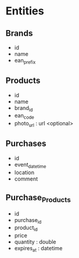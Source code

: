 * Entities
** Brands
  - id
  - name
  - ean_prefix

** Products
  - id
  - name
  - brand_id
  - ean_code
  - photo_url : url <optional>

** Purchases
  - id
  - event_datetime
  - location
  - comment

** Purchase_Products
  - id
  - purchase_id
  - product_id
  - price
  - quantity : double
  - expires_at : datetime
